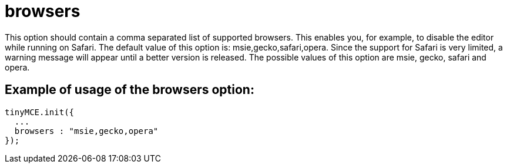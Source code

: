 = browsers

This option should contain a comma separated list of supported browsers. This enables you, for example, to disable the editor while running on Safari. The default value of this option is: msie,gecko,safari,opera. Since the support for Safari is very limited, a warning message will appear until a better version is released. The possible values of this option are msie, gecko, safari and opera.

[[example-of-usage-of-the-browsers-option]]
== Example of usage of the browsers option: 
anchor:exampleofusageofthebrowsersoption[historical anchor]

```js
tinyMCE.init({
  ...
  browsers : "msie,gecko,opera"
});

```
